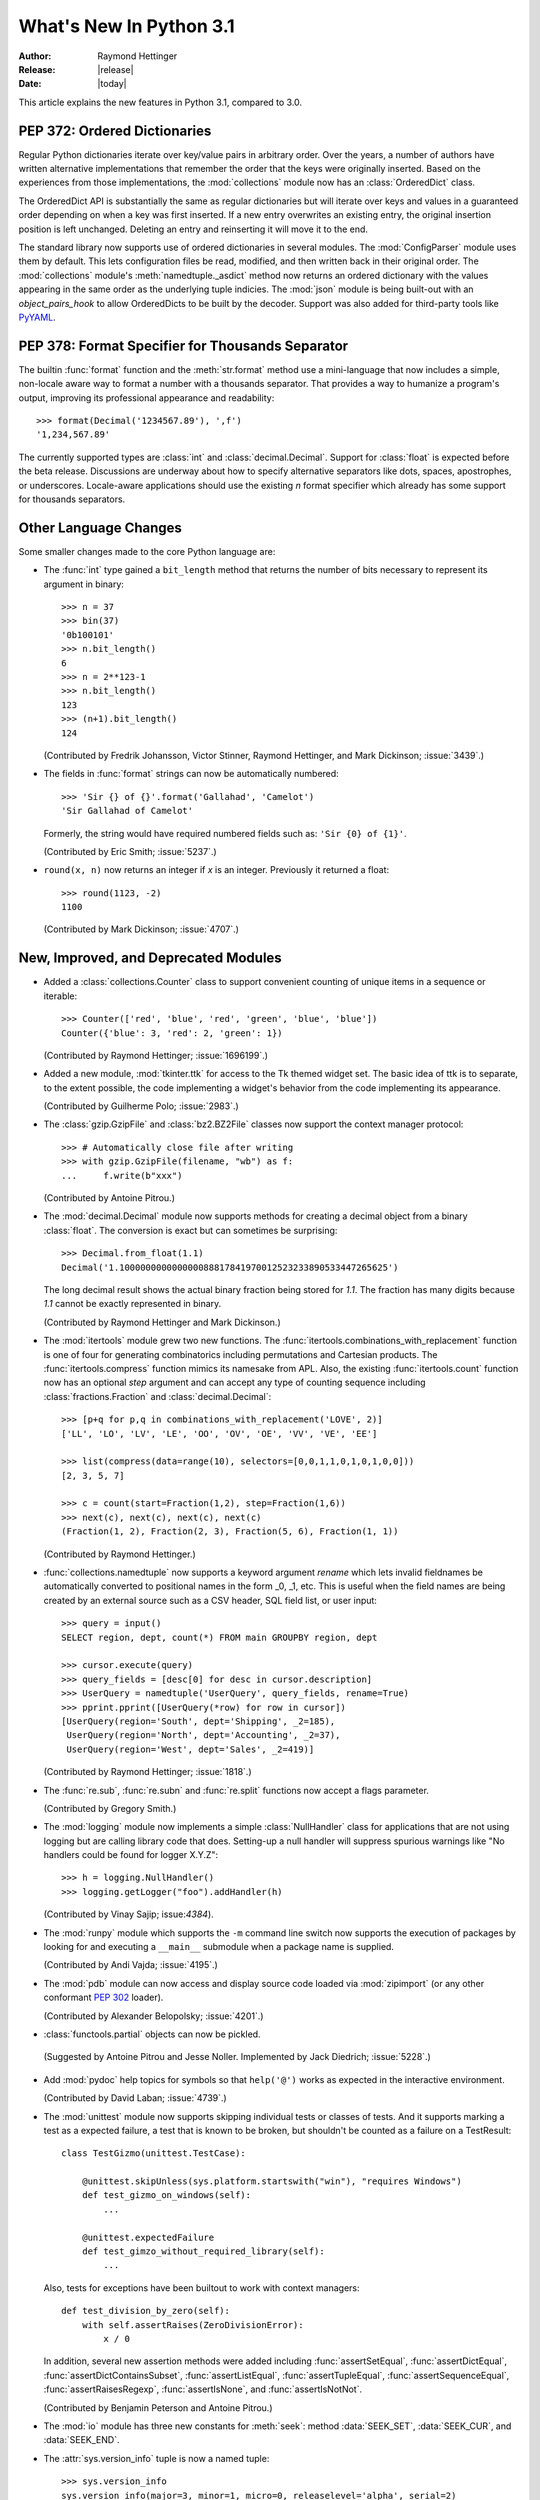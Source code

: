 ****************************
  What's New In Python 3.1
****************************

:Author: Raymond Hettinger
:Release: |release|
:Date: |today|

.. $Id$
   Rules for maintenance:

   * Anyone can add text to this document.  Do not spend very much time
   on the wording of your changes, because your text will probably
   get rewritten to some degree.

   * The maintainer will go through Misc/NEWS periodically and add
   changes; it's therefore more important to add your changes to
   Misc/NEWS than to this file.

   * This is not a complete list of every single change; completeness
   is the purpose of Misc/NEWS.  Some changes I consider too small
   or esoteric to include.  If such a change is added to the text,
   I'll just remove it.  (This is another reason you shouldn't spend
   too much time on writing your addition.)

   * If you want to draw your new text to the attention of the
   maintainer, add 'XXX' to the beginning of the paragraph or
   section.

   * It's OK to just add a fragmentary note about a change.  For
   example: "XXX Describe the transmogrify() function added to the
   socket module."  The maintainer will research the change and
   write the necessary text.

   * You can comment out your additions if you like, but it's not
   necessary (especially when a final release is some months away).

   * Credit the author of a patch or bugfix.   Just the name is
   sufficient; the e-mail address isn't necessary.

   * It's helpful to add the bug/patch number as a comment:

   % Patch 12345
   XXX Describe the transmogrify() function added to the socket
   module.
   (Contributed by P.Y. Developer.)

   This saves the maintainer the effort of going through the SVN log
   when researching a change.

This article explains the new features in Python 3.1, compared to 3.0.


PEP 372: Ordered Dictionaries
=============================

Regular Python dictionaries iterate over key/value pairs in arbitrary order.
Over the years, a number of authors have written alternative implementations
that remember the order that the keys were originally inserted.  Based on
the experiences from those implementations, the :mod:`collections` module
now has an :class:`OrderedDict` class.

The OrderedDict API is substantially the same as regular dictionaries
but will iterate over keys and values in a guaranteed order depending on
when a key was first inserted.  If a new entry overwrites an existing entry,
the original insertion position is left unchanged.  Deleting an entry and
reinserting it will move it to the end.

The standard library now supports use of ordered dictionaries in several
modules.  The :mod:`ConfigParser` module uses them by default.  This lets
configuration files be read, modified, and then written back in their original
order.  The :mod:`collections` module's :meth:`namedtuple._asdict` method now
returns an ordered dictionary with the values appearing in the same order as
the underlying tuple indicies.  The :mod:`json` module is being built-out with
an *object_pairs_hook* to allow OrderedDicts to be built by the decoder.
Support was also added for third-party tools like `PyYAML <http://pyyaml.org/>`_.

.. seealso::

   :pep:`372` - Ordered Dictionaries
      PEP written by Armin Ronacher and Raymond Hettinger.  Implementation
      written by Raymond Hettinger.


PEP 378: Format Specifier for Thousands Separator
=================================================

The builtin :func:`format` function and the :meth:`str.format` method use
a mini-language that now includes a simple, non-locale aware way to format
a number with a thousands separator.  That provides a way to humanize a
program's output, improving its professional appearance and readability::

    >>> format(Decimal('1234567.89'), ',f')
    '1,234,567.89'

The currently supported types are :class:`int` and :class:`decimal.Decimal`.
Support for :class:`float` is expected before the beta release.
Discussions are underway about how to specify alternative separators
like dots, spaces, apostrophes, or underscores.  Locale-aware applications
should use the existing *n* format specifier which already has some support
for thousands separators.

.. seealso::

   :pep:`378` - Format Specifier for Thousands Separator
      PEP written by Raymond Hettinger; implemented by Eric Smith and
      Mark Dickinson.


Other Language Changes
======================

Some smaller changes made to the core Python language are:

* The :func:`int` type gained a ``bit_length`` method that returns the
  number of bits necessary to represent its argument in binary::

      >>> n = 37
      >>> bin(37)
      '0b100101'
      >>> n.bit_length()
      6
      >>> n = 2**123-1
      >>> n.bit_length()
      123
      >>> (n+1).bit_length()
      124

  (Contributed by Fredrik Johansson, Victor Stinner, Raymond Hettinger,
  and Mark Dickinson; :issue:`3439`.)

* The fields in :func:`format` strings can now be automatically
  numbered::

    >>> 'Sir {} of {}'.format('Gallahad', 'Camelot')
    'Sir Gallahad of Camelot'

  Formerly, the string would have required numbered fields such as:
  ``'Sir {0} of {1}'``.

  (Contributed by Eric Smith; :issue:`5237`.)

* ``round(x, n)`` now returns an integer if *x* is an integer.
  Previously it returned a float::

    >>> round(1123, -2)
    1100

  (Contributed by Mark Dickinson; :issue:`4707`.)


New, Improved, and Deprecated Modules
=====================================

* Added a :class:`collections.Counter` class to support convenient
  counting of unique items in a sequence or iterable::

      >>> Counter(['red', 'blue', 'red', 'green', 'blue', 'blue'])
      Counter({'blue': 3, 'red': 2, 'green': 1})

  (Contributed by Raymond Hettinger; :issue:`1696199`.)

* Added a new module, :mod:`tkinter.ttk` for access to the Tk themed widget set.
  The basic idea of ttk is to separate, to the extent possible, the code
  implementing a widget's behavior from the code implementing its appearance.

  (Contributed by Guilherme Polo; :issue:`2983`.)

* The :class:`gzip.GzipFile` and :class:`bz2.BZ2File` classes now support
  the context manager protocol::

        >>> # Automatically close file after writing
        >>> with gzip.GzipFile(filename, "wb") as f:
        ...     f.write(b"xxx")

  (Contributed by Antoine Pitrou.)

* The :mod:`decimal.Decimal` module now supports methods for creating a
  decimal object from a binary :class:`float`.  The conversion is
  exact but can sometimes be surprising::

      >>> Decimal.from_float(1.1)
      Decimal('1.100000000000000088817841970012523233890533447265625')

  The long decimal result shows the actual binary fraction being
  stored for *1.1*.  The fraction has many digits because *1.1* cannot
  be exactly represented in binary.

  (Contributed by Raymond Hettinger and Mark Dickinson.)

* The :mod:`itertools` module grew two new functions.  The
  :func:`itertools.combinations_with_replacement` function is one of
  four for generating combinatorics including permutations and Cartesian
  products.  The :func:`itertools.compress` function mimics its namesake
  from APL.  Also, the existing :func:`itertools.count` function now has
  an optional *step* argument and can accept any type of counting
  sequence including :class:`fractions.Fraction` and
  :class:`decimal.Decimal`::

    >>> [p+q for p,q in combinations_with_replacement('LOVE', 2)]
    ['LL', 'LO', 'LV', 'LE', 'OO', 'OV', 'OE', 'VV', 'VE', 'EE']

    >>> list(compress(data=range(10), selectors=[0,0,1,1,0,1,0,1,0,0]))
    [2, 3, 5, 7]

    >>> c = count(start=Fraction(1,2), step=Fraction(1,6))
    >>> next(c), next(c), next(c), next(c)
    (Fraction(1, 2), Fraction(2, 3), Fraction(5, 6), Fraction(1, 1))

  (Contributed by Raymond Hettinger.)

* :func:`collections.namedtuple` now supports a keyword argument
  *rename* which lets invalid fieldnames be automatically converted to
  positional names in the form _0, _1, etc.  This is useful when
  the field names are being created by an external source such as a
  CSV header, SQL field list, or user input::

    >>> query = input()
    SELECT region, dept, count(*) FROM main GROUPBY region, dept

    >>> cursor.execute(query)
    >>> query_fields = [desc[0] for desc in cursor.description]
    >>> UserQuery = namedtuple('UserQuery', query_fields, rename=True)
    >>> pprint.pprint([UserQuery(*row) for row in cursor])
    [UserQuery(region='South', dept='Shipping', _2=185),
     UserQuery(region='North', dept='Accounting', _2=37),
     UserQuery(region='West', dept='Sales', _2=419)]

  (Contributed by Raymond Hettinger; :issue:`1818`.)

* The :func:`re.sub`, :func:`re.subn` and :func:`re.split` functions now
  accept a flags parameter.

  (Contributed by Gregory Smith.)

* The :mod:`logging` module now implements a simple :class:`NullHandler`
  class for applications that are not using logging but are calling
  library code that does.  Setting-up a null handler will suppress
  spurious warnings like "No handlers could be found for logger X.Y.Z"::

    >>> h = logging.NullHandler()
    >>> logging.getLogger("foo").addHandler(h)

  (Contributed by Vinay Sajip; issue:`4384`).

* The :mod:`runpy` module which supports the ``-m`` command line switch
  now supports the execution of packages by looking for and executing
  a ``__main__`` submodule when a package name is supplied.

  (Contributed by Andi Vajda; :issue:`4195`.)

* The :mod:`pdb` module can now access and display source code loaded via
  :mod:`zipimport` (or any other conformant :pep:`302` loader).

  (Contributed by Alexander Belopolsky; :issue:`4201`.)

*  :class:`functools.partial` objects can now be pickled.

  (Suggested by Antoine Pitrou and Jesse Noller.  Implemented by
  Jack Diedrich; :issue:`5228`.)

* Add :mod:`pydoc` help topics for symbols so that ``help('@')``
  works as expected in the interactive environment.

  (Contributed by David Laban; :issue:`4739`.)

* The :mod:`unittest` module now supports skipping individual tests or classes
  of tests. And it supports marking a test as a expected failure, a test that
  is known to be broken, but shouldn't be counted as a failure on a
  TestResult::

    class TestGizmo(unittest.TestCase):

        @unittest.skipUnless(sys.platform.startswith("win"), "requires Windows")
        def test_gizmo_on_windows(self):
            ...

        @unittest.expectedFailure
        def test_gimzo_without_required_library(self):
            ...

  Also, tests for exceptions have been builtout to work with context managers::

      def test_division_by_zero(self):
          with self.assertRaises(ZeroDivisionError):
              x / 0

  In addition, several new assertion methods were added including
  :func:`assertSetEqual`, :func:`assertDictEqual`,
  :func:`assertDictContainsSubset`, :func:`assertListEqual`,
  :func:`assertTupleEqual`, :func:`assertSequenceEqual`,
  :func:`assertRaisesRegexp`, :func:`assertIsNone`,
  and :func:`assertIsNotNot`.

  (Contributed by Benjamin Peterson and Antoine Pitrou.)

* The :mod:`io` module has three new constants for :meth:`seek`:
  method :data:`SEEK_SET`, :data:`SEEK_CUR`, and :data:`SEEK_END`.

* The :attr:`sys.version_info` tuple is now a named tuple::

    >>> sys.version_info
    sys.version_info(major=3, minor=1, micro=0, releaselevel='alpha', serial=2)

  (Contributed by Ross Light; :issue:`4285`.)

* A new module, :mod:`importlib` was added.  It provides a complete, portable,
  pure Python reference implementation of the *import* statement and its
  counterpart, the :func:`__import__` function.  It represents a substantial
  step forward in documenting and defining the actions that take place during
  imports.

  (Contributed by Brett Cannon.)


Optimizations
=============

Major performance enhancements have been added:

* The new I/O library (as defined in :pep:`3116`) was mostly written in
  Python and quickly proved to be a problematic bottleneck in Python 3.0.
  In Python 3.1, the I/O library has been entirely rewritten in C and is
  2 to 20 times faster depending on the task at hand. The pure Python
  version is still available for experimentation purposes through
  the ``_pyio`` module.

  (Contributed by Amaury Forgeot d'Arc and Antoine Pitrou.)

* Added a heuristic so that tuples and dicts containing only untrackable objects
  are not tracked by the garbage collector. This can reduce the size of
  collections and therefore the garbage collection overhead on long-running
  programs, depending on their particular use of datatypes.

  (Contributed by Antoine Pitrou, :issue:`4688`.)

* Enabling a configure option named ``--with-computed-gotos``
  on compilers that support it (notably: gcc, SunPro, icc), the bytecode
  evaluation loop is compiled with a new dispatch mechanism which gives
  speedups of up to 20%, depending on the system, the compiler, and
  the benchmark.

  (Contributed by Antoine Pitrou along with a number of other participants,
  :issue:`4753`).

* The decoding of UTF-8, UTF-16 and LATIN-1 is now two to four times
  faster.

  (Contributed by Antoine Pitrou and Amaury Forgeot d'Arc, :issue:`4868`.)

* The :mod:`json` module is getting a C extension to substantially improve
  its performance.  The code is expected to be added in-time for the beta
  release.

  (Contributed by Bob Ippolito and converted to Py3.1 by Antoine Pitrou;
  :issue:`4136`.)

Build and C API Changes
=======================

Changes to Python's build process and to the C API include:

* Integers are now stored internally either in base 2**15 or in base
  2**30, the base being determined at build time.  Previously, they
  were always stored in base 2**15.  Using base 2**30 gives
  significant performance improvements on 64-bit machines, but
  benchmark results on 32-bit machines have been mixed.  Therefore,
  the default is to use base 2**30 on 64-bit machines and base 2**15
  on 32-bit machines; on Unix, there's a new configure option
  ``--enable-big-digits`` that can be used to override this default.

  Apart from the performance improvements this change should be invisible to
  end users, with one exception: for testing and debugging purposes there's a
  new :attr:`sys.int_info` that provides information about the
  internal format, giving the number of bits per digit and the size in bytes
  of the C type used to store each digit::

     >>> import sys
     >>> sys.int_info
     sys.int_info(bits_per_digit=30, sizeof_digit=4)

  (Contributed by Mark Dickinson; :issue:`4258`.)

* The :cfunc:`PyLong_AsUnsignedLongLong()` function now handles a negative
  *pylong* by raising :exc:`OverflowError` instead of :exc:`TypeError`.

  (Contributed by Mark Dickinson and Lisandro Dalcrin; :issue:`5175`.)

* Deprecated :cfunc:`PyNumber_Int`.  Use :cfunc:`PyNumber_Long` instead.

  (Contributed by Mark Dickinson; :issue;`4910`.)
